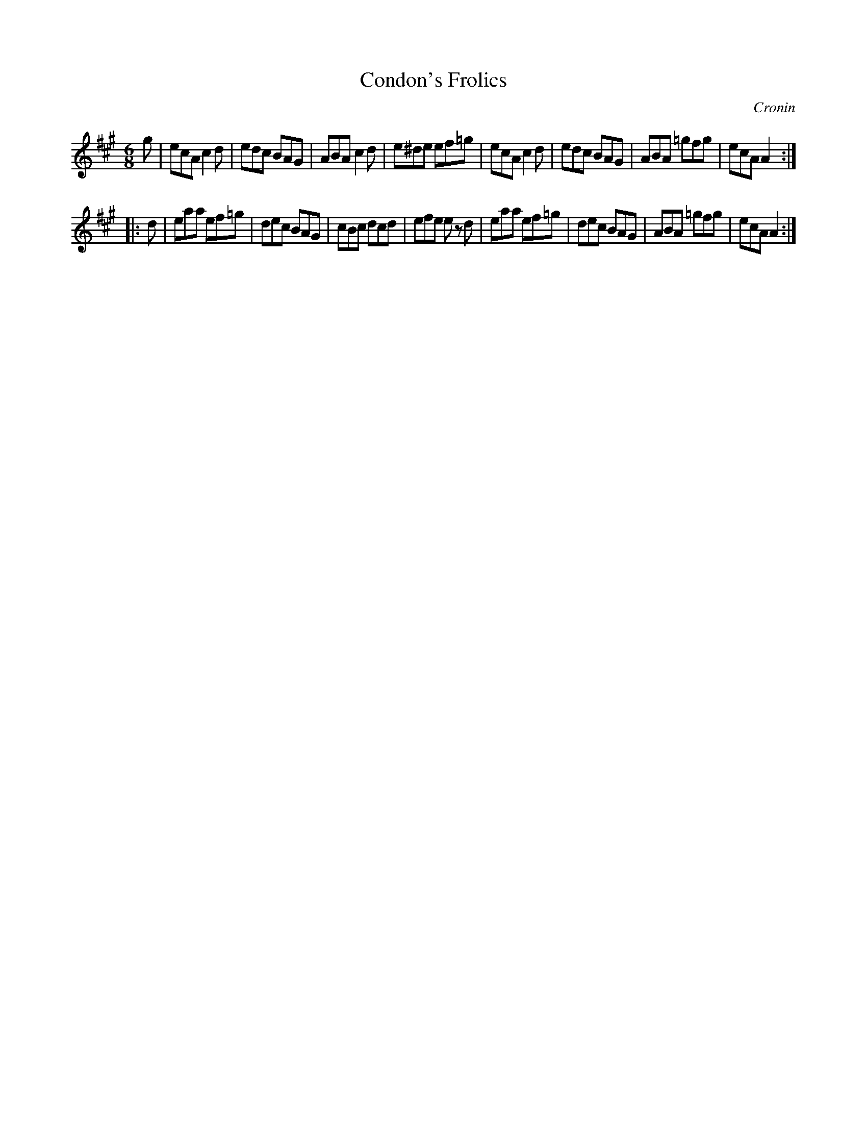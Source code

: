 X: 838
T: Condon's Frolics
B: O'Neill's 1850 #838
O: Cronin
Z: Dan G. Petersen, dangp@post6.tele.dk
M: 6/8
L: 1/8
K: A
g |\
ecA c2d | edc BAG | ABA c2d | e^de ef=g |\
ecA c2d | edc BAG | ABA =gfg | ecA A2 :|
|: d |\
eaa ef=g | dec BAG | cBc dcd | efe ez d |\
eaa ef=g | dec BAG | ABA =gfg | ecA A2 :|
